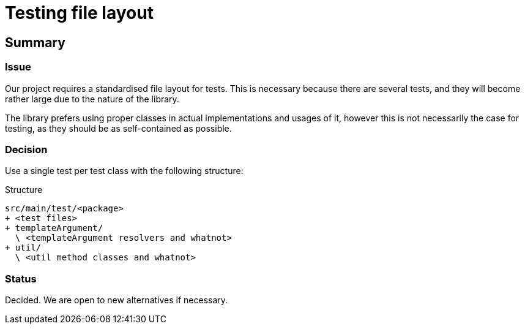 = Testing file layout

== Summary

=== Issue

Our project requires a standardised file layout for tests. This is necessary because there
are several tests, and they will become rather large due to the nature of the library.

The library prefers using proper classes in actual implementations and usages of it, however
this is not necessarily the case for testing, as they should be as self-contained as possible.

=== Decision

Use a single test per test class with the following structure:

.Structure
[source]
--
src/main/test/<package>
+ <test files>
+ templateArgument/
  \ <templateArgument resolvers and whatnot>
+ util/
  \ <util method classes and whatnot>
--

=== Status

Decided. We are open to new alternatives if necessary.
